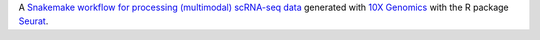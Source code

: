 A `Snakemake workflow for processing (multimodal) scRNA-seq data <https://github.com/epigen/scrnaseq_processing_seurat>`_ generated with `10X Genomics <https://www.10xgenomics.com/>`_ with the R package `Seurat <https://satijalab.org/seurat/index.html>`_.